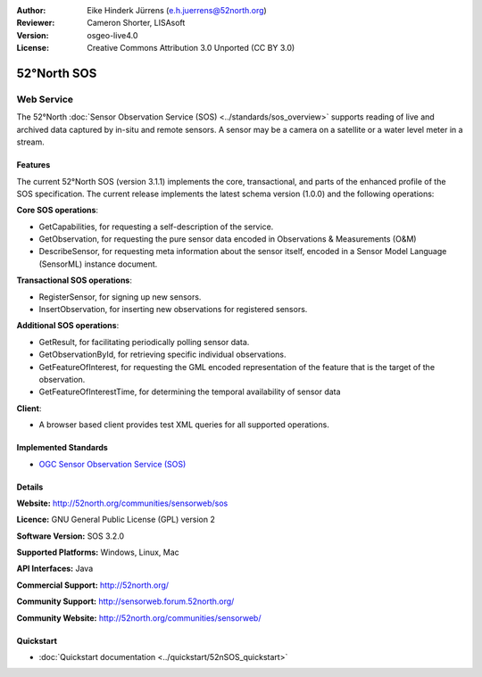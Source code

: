 :Author: Eike Hinderk Jürrens (e.h.juerrens@52north.org)
:Reviewer: Cameron Shorter, LISAsoft
:Version: osgeo-live4.0
:License: Creative Commons Attribution 3.0 Unported (CC BY 3.0)

.. _52nSOS-overview:

.. image:: ../../images/project_logos/logo_52North_160.png
  :scale: 100 %
  :alt: project logo
  :align: right
  :target: http://52north.org/sos


52°North SOS
================================================================================

Web Service
~~~~~~~~~~~~~~~~~~~~~~~~~~~~~~~~~~~~~~~~~~~~~~~~~~~~~~~~~~~~~~~~~~~~~~~~~~~~~~~~

The 52°North :doc:`Sensor Observation Service (SOS) <../standards/sos_overview>` 
supports reading of live and archived data captured by in-situ and remote sensors. A sensor may 
be a camera on a satellite or a water level meter in a stream.
 
.. image:: ../../images/screenshots/1024x768/52n_sos_test_client.png
  :scale: 100 %
  :alt: screenshot of sos test client
  :align: right

Features
--------------------------------------------------------------------------------

The current 52°North SOS (version 3.1.1) implements the core, transactional, and 
parts of the enhanced profile of the SOS specification. The current 
release implements the latest schema version (1.0.0) and the following operations:

**Core SOS operations**:

* GetCapabilities, for requesting a self-description of the service.
* GetObservation, for requesting the pure sensor data encoded in Observations & Measurements (O&M)
* DescribeSensor, for requesting meta information about the sensor itself, encoded in a Sensor Model Language (SensorML) instance document.

**Transactional SOS operations**:

* RegisterSensor, for signing up new sensors.
* InsertObservation, for inserting new observations for registered sensors.

**Additional SOS operations**:

* GetResult, for facilitating periodically polling sensor data.
* GetObservationById, for retrieving specific individual observations.
* GetFeatureOfInterest, for requesting the GML encoded representation of the feature that is the target of the observation.
* GetFeatureOfInterestTime, for determining the temporal availability of sensor data

**Client**:

* A browser based client provides test XML queries for all supported operations.

Implemented Standards
--------------------------------------------------------------------------------

* `OGC Sensor Observation Service (SOS) <http://www.ogcnetwork.net/SOS>`_

Details
--------------------------------------------------------------------------------

**Website:** http://52north.org/communities/sensorweb/sos

**Licence:** GNU General Public License (GPL) version 2

**Software Version:** SOS 3.2.0

**Supported Platforms:** Windows, Linux, Mac

**API Interfaces:** Java

**Commercial Support:** http://52north.org/

**Community Support:** http://sensorweb.forum.52north.org/

**Community Website:** http://52north.org/communities/sensorweb/

Quickstart
--------------------------------------------------------------------------------

* :doc:`Quickstart documentation <../quickstart/52nSOS_quickstart>`

